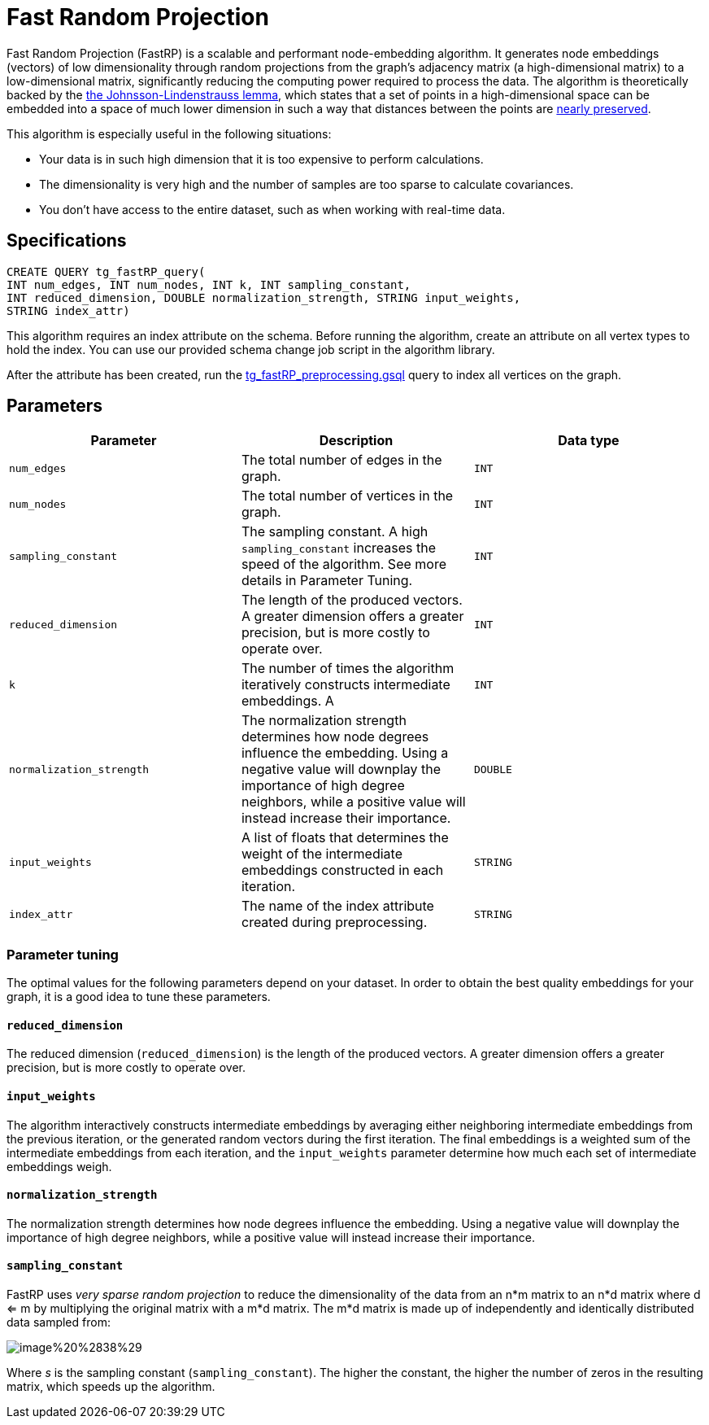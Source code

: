 = Fast Random Projection

Fast Random Projection (FastRP) is a scalable and performant node-embedding algorithm. It generates node embeddings (vectors) of low dimensionality through random projections from the graph's adjacency matrix (a high-dimensional matrix) to a low-dimensional matrix, significantly reducing the computing power required to process the data. The algorithm is theoretically backed by the https://en.wikipedia.org/wiki/Johnson%E2%80%93Lindenstrauss_lemma[the Johnsson-Lindenstrauss lemma], which states that a set of points in a high-dimensional space can be embedded into a space of much lower dimension in such a way that distances between the points are https://en.wikipedia.org/wiki/Stretch_factor[nearly preserved].

This algorithm is especially useful in the following situations:

* Your data is in such high dimension that it is too expensive to perform calculations.
* The dimensionality is very high and the number of samples are too sparse to calculate covariances.
* You don't have access to the entire dataset, such as when working with real-time data.

== Specifications

[source,text]
----
CREATE QUERY tg_fastRP_query(
INT num_edges, INT num_nodes, INT k, INT sampling_constant,
INT reduced_dimension, DOUBLE normalization_strength, STRING input_weights,
STRING index_attr)
----

This algorithm requires an index attribute on the schema. Before running the algorithm, create an attribute on all vertex types to hold the index. You can use our provided schema change job script in the algorithm library.

After the attribute has been created, run the https://github.com/tigergraph/gsql-graph-algorithms/blob/master/algorithms/GraphML/Embeddings/FastRP/tg_fastRP_preprocessing.gsql[tg_fastRP_preprocessing.gsql] query to index all vertices on the graph.

== Parameters

|===
| Parameter | Description | Data type

| `num_edges`
| The total number of edges in the graph.
| `INT`

| `num_nodes`
| The total number of vertices in the graph.
| `INT`

| `sampling_constant`
| The sampling constant. A high `sampling_constant` increases the speed of the algorithm. See more details in Parameter Tuning.
| `INT`

| `reduced_dimension`
| The length of the produced vectors. A greater dimension offers a greater precision, but is more costly to operate over.
| `INT`

| `k`
| The number of times the algorithm iteratively constructs intermediate embeddings. A
| `INT`

| `normalization_strength`
| The normalization strength determines how node degrees influence the embedding. Using a negative value will downplay the importance of high degree neighbors, while a positive value will instead increase their importance.
| `DOUBLE`

| `input_weights`
| A list of floats that determines the weight of the intermediate embeddings constructed in each iteration.
| `STRING`

| `index_attr`
| The name of the index attribute created during preprocessing.
| `STRING`
|===

=== Parameter tuning

The optimal values for the following parameters depend on your dataset. In order to obtain the best quality embeddings for your graph, it is a good idea to tune these parameters.

==== `reduced_dimension`

The reduced dimension (`reduced_dimension`) is the length of the produced vectors. A greater dimension offers a greater precision, but is more costly to operate over.

==== `input_weights`

The algorithm interactively constructs intermediate embeddings by averaging either neighboring intermediate embeddings from the previous iteration, or the generated random vectors during the first iteration. The final embeddings is a weighted sum of the intermediate embeddings from each iteration, and the `input_weights` parameter determine how much each set of intermediate embeddings weigh.

==== `normalization_strength`

The normalization strength determines how node degrees influence the embedding. Using a negative value will downplay the importance of high degree neighbors, while a positive value will instead increase their importance.

==== `sampling_constant`

FastRP uses _very_ _sparse random projection_ to reduce the dimensionality of the data from an n*m matrix to an n*d matrix where d <= m by multiplying the original matrix with a m*d matrix. The m*d matrix is made up of independently and identically distributed data sampled from:

image::../../.gitbook/assets/image%20%2838%29.png[]

Where _s_ is the sampling constant (`sampling_constant`). The higher the constant, the higher the number of zeros in the resulting matrix, which speeds up the algorithm.
